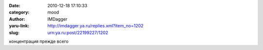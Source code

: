 

:date: 2010-12-18 17:10:33
:category: mood
:author: IMDagger
:yaru-link: http://imdagger.ya.ru/replies.xml?item_no=1202
:slug: urn:ya.ru:post/22199227/1202

концентрация прежде всего

